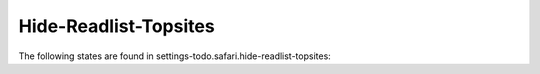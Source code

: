 Hide-Readlist-Topsites
======================

The following states are found in settings-todo.safari.hide-readlist-topsites:

.. contents::
   :local:


